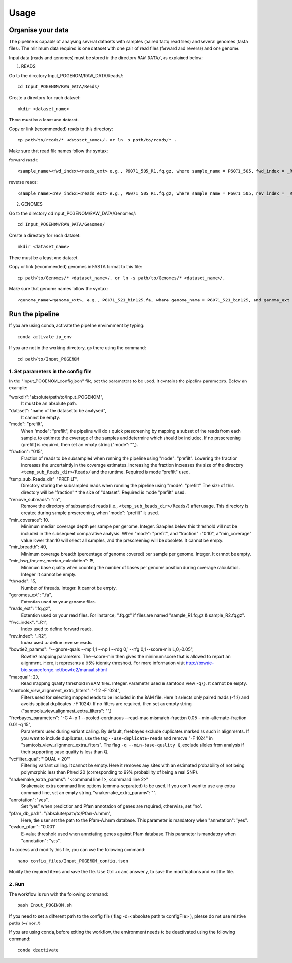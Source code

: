 Usage
=====

Organise your data
------------------

The pipeline is capable of analysing several datasets with samples (paired fastq read files) and several genomes (fasta files). The minimum data required is one dataset with one pair of read files (forward and reverse) and one genome.

Input data (reads and genomes) must be stored in the directory ``RAW_DATA/``, as explained below:

1. READS

Go to the directory Input_POGENOM/RAW_DATA/Reads/::

    cd Input_POGENOM/RAW_DATA/Reads/

Create a directory for each dataset::

    mkdir <dataset_name>

There must be a least one dataset.

Copy or link (recommended) reads to this directory::

    cp path/to/reads/* <dataset_name>/. or ln -s path/to/reads/* .

Make sure that read file names follow the syntax:

forward reads::

    <sample_name><fwd_index><reads_ext> e.g., P6071_505_R1.fq.gz, where sample_name = P6071_505, fwd_index = _R1 , and reads_ext = .fq.gz

reverse reads::

    <sample_name><rev_index><reads_ext> e.g., P6071_505_R1.fq.gz, where sample_name = P6071_505, rev_index = _R2 , and reads_ext = .fq.gz

2. GENOMES

Go to the directory cd Input_POGENOM/RAW_DATA/Genomes/::

    cd Input_POGENOM/RAW_DATA/Genomes/

Create a directory for each dataset::

    mkdir <dataset_name>

There must be a least one dataset.

Copy or link (recommended) genomes in FASTA format to this file::

    cp path/to/Genomes/* <dataset_name>/. or ln -s path/to/Genomes/* <dataset_name>/.

Make sure that genome names follow the syntax::

    <genome_name><genome_ext>, e.g., P6071_521_bin125.fa, where genome_name = P6071_521_bin125, and genome_ext = .fa


Run the pipeline
----------------

If you are using conda, activate the pipeline environment by typing::

    conda activate ip_env

If you are not in the working directory, go there using the command::

    cd path/to/Input_POGENOM

1. Set parameters in the config file
^^^^^^^^^^^^^^^^^^^^^^^^^^^^^^^^^^^^

In the "Input_POGENOM_config.json" file, set the parameters to be used. It contains the pipeline parameters. Below an example:

"workdir":"absolute/path/to/Input_POGENOM",
  It must be an absolute path.

"dataset": "name of the dataset to be analysed",
  It cannot be empty.

"mode": "prefilt",
  When "mode": "prefilt", the pipeline will do a quick prescreening by mapping a subset of the reads from each sample, to estimate the     coverage of the samples and determine which should be included.
  If no prescreening (prefilt) is required, then set an empty string ("mode": "",).

"fraction": "0.15",
  Fraction of reads to be subsampled when running the pipeline using "mode": "prefilt".
  Lowering the fraction increases the uncertaintly in the coverage estimates.
  Increasing the fraction increases the size of the directory ``<temp_sub_Reads_dir>/Reads/`` and the runtime.
  Required is mode "prefilt" used.

"temp_sub_Reads_dir": "PREFILT",
  Directory storing the subsampled reads when running the pipeline using "mode": "prefilt". The size of this directory will be    "fraction" * the size of "dataset".
  Required is mode "prefilt" used.

"remove_subreads": "no",
  Remove the directory of subsampled reads (i.e., ``<temp_sub_Reads_dir>/Reads/``) after usage. This directory is created during sample prescreening, when "mode": "prefilt" is used.

"min_coverage": 10,
  Minimum median coverage depth per sample per genome. Integer. Samples below this threshold will not be included in the subsequent comparative analysis.
  When "mode": "prefilt", and "fraction" : "0.10", a "min_coverage" value lower than 10 will select all samples, and the prescreening will be obsolete.
  It cannot be empty.

"min_breadth": 40,
  Minimum coverage breadth (percentage of genome covered) per sample per genome. Integer.
  It cannot be empty.

"min_bsq_for_cov_median_calculation": 15,
  Minimum base quality when counting the number of bases per genome position during coverage calculation. Integer. It cannot be empty.

"threads": 15,
  Number of threads. Integer. It cannot be empty.

"genomes_ext": ".fa",
  Extention used on your genome files.

"reads_ext": ".fq.gz",
  Extention used on your read files. For instance, ".fq.gz" if files are named "sample_R1.fq.gz & sample_R2.fq.gz".

"fwd_index": "_R1",
  Index used to define forward reads.

"rev_index": "_R2",
  Index used to define reverse reads.

"bowtie2_params": "--ignore-quals --mp 1,1 --np 1 --rdg 0,1 --rfg 0,1 --score-min L,0,-0.05",
  Bowtie2 mapping parameters. The –score-min then gives the minimum score that is allowed to report an alignment.
  Here, It represents a 95% identity threshold.
  For more information visit http://bowtie-bio.sourceforge.net/bowtie2/manual.shtml

"mapqual": 20,
  Read mapping quality threshold in BAM files. Integer. Parameter used in samtools view -q {}. It cannot be empty.

"samtools_view_alignment_extra_filters": "-f 2 -F 1024",
  Filters used for selecting mapped reads to be included in the BAM file.
  Here it selects only paired reads (-f 2) and avoids optical duplicates (-F 1024).
  If no filters are required, then set an empty string ("samtools_view_alignment_extra_filters": "",)

"freebayes_parameters": "-C 4 -p 1 --pooled-continuous --read-max-mismatch-fraction 0.05 --min-alternate-fraction 0.01 -q 15",
  Parameters used during variant calling.
  By default, freebayes exclude duplicates marked as such in alignments.
  If you want to include duplicates, use the tag ``--use-duplicate-reads`` and remove "-F 1024" in "samtools_view_alignment_extra_filters".
  The flag ``-q --min-base-quality Q``, exclude alleles from analysis if their supporting base quality is less than Q.

"vcffilter_qual": "'QUAL > 20'"
  Filtering variant calling. It cannot be empty.
  Here it removes any sites with an estimated probability of not being polymorphic less than Phred 20 (corresponding to 99% probability of being a real SNP).

"snakemake_extra_params": "<command line 1>, <command line 2>"
  Snakemake extra command line options (comma-separated) to be used. If you don't want to use any extra command line, set an empty string, "snakemake_extra_params": "".

"annotation": "yes",
	Set “yes” when prediction and Pfam annotation of genes are required, otherwise, set 	“no”.

"pfam_db_path": "/absolute/path/to/Pfam-A.hmm",
	Here, the user set the path to the Pfam-A.hmm database. This parameter is mandatory	 	when "annotation": "yes".

"evalue_pfam": "0.001"
	E-value threshold used when annotating genes against Pfam database. This parameter is 	mandatory when "annotation": "yes".

To access and modify this file, you can use the following command::

    nano config_files/Input_POGENOM_config.json

Modify the required items and save the file. Use Ctrl +x and answer y, to save the modifications and exit the file.

2. Run
^^^^^^

The workflow is run with the following command::

    bash Input_POGENOM.sh

If you need to set a different path to the config file ( flag -d=<absolute path to configFile> ), please do not use relative paths (~/ nor ./)

If you are using conda, before exiting the workflow, the environment needs to be deactivated using the following command::

    conda deactivate

